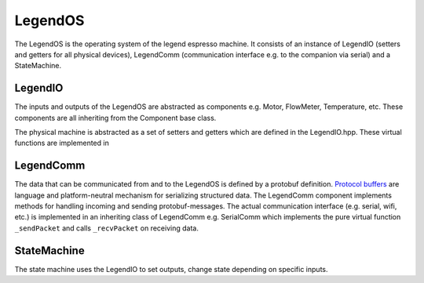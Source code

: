 LegendOS
================

The LegendOS is the operating system of the legend espresso machine. It consists of an instance of LegendIO (setters and getters for all physical devices), LegendComm (communication interface e.g. to the companion via serial) and a StateMachine.

.. uml:: legend_os/architecture.puml

LegendIO
---------

The inputs and outputs of the LegendOS are abstracted as components e.g. Motor, FlowMeter, Temperature, etc. These components are all inheriting from the Component base class. 

The physical machine is abstracted as a set of setters and getters which are defined in the LegendIO.hpp. These virtual functions are implemented in 

LegendComm
------------

The data that can be communicated from and to the LegendOS is defined by a protobuf definition. `Protocol buffers <https://developers.google.com/protocol-buffers>`_ are language and platform-neutral mechanism for serializing structured data. The LegendComm component implements methods for handling incoming and sending protobuf-messages. The actual communication interface (e.g. serial, wifi, etc.) is implemented in an inheriting class of LegendComm e.g. SerialComm which implements the pure virtual function ``_sendPacket`` and calls ``_recvPacket`` on receiving data.

StateMachine
-------------

The state machine uses the LegendIO to set outputs, change state depending on specific inputs. 

.. uml:: legend_os/state-diagram.puml
